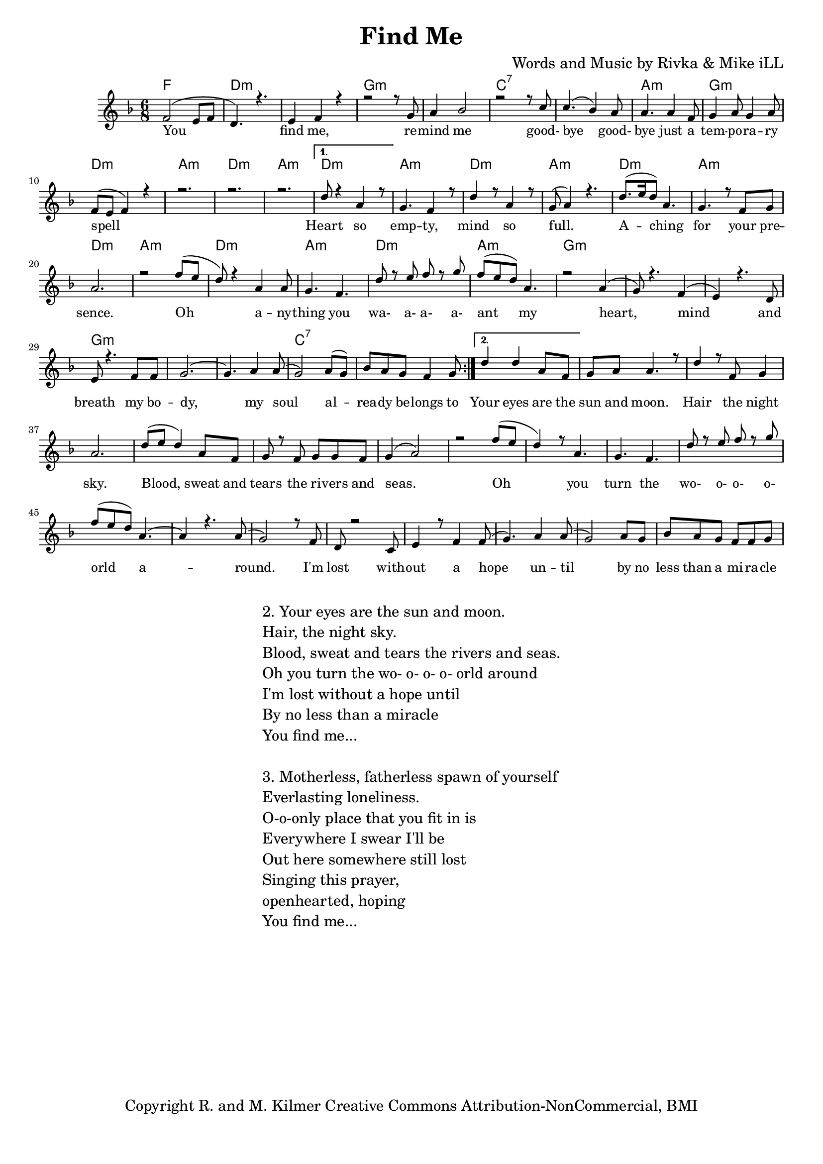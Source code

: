 \version "2.19.82"
\paper{ print-page-number = ##f bottom-margin = 0.5\in }

\header {
  title = "Find Me"
  composer = "Words and Music by Rivka & Mike iLL"
  tagline = "Copyright R. and M. Kilmer Creative Commons Attribution-NonCommercial, BMI"
}

melody = \relative c' {
  \clef treble
  \key f \major
  \time 6/8 
  \set Score.voltaSpannerDuration = #(ly:make-moment 6/8)
	\new Voice = "words" {
		\voiceOne 
		\repeat volta 2 {
			f2( e8 f | d4.) r | e4 f r | % you find me
			r2 r8 g | a4 bes2 |r2 r8 c | % remind me ... good
			c4.( bes4) a8 | a4. a4 f8 | g4 a8 g4 a8 | % bye goodbye ... temporary
			f8( e f4) r | r2. | r2. | r  % spell
		}
		\alternative {
			{ 
				d'8 r4 a4 r8 | g4. f4 r8 | d'4 r8 a4 r8 | g8( a4) r4. | % heart so empty
				d8.( e16 d8) a4. | g4. r8 f8 g | a2. | r2 f'8( e | % aching for your presence oh
				d8) r4 a4 a8 | g4. f | d'8 r e f r g | f( e d) a4. | % anything you wa a a a ant my
				r2 a4( | g8) r4. f4( | e) r4. d8 | e8 r4. f8 f | % heart mind and breath ... my bo-
				g2.~ | g4. a4 a8( | g2) a8( g) | bes a g f4 g8 | % dy my soul already belongs to
			}
			{ 
				d'4 d a8 f | g a a4. r8 | d4 r8 f, g4 | a2. | % your eyes .. night sky
				d8( e d4) a8 f | g r f g g f | g4( a2) | r2 f'8( e | % Blood, sweat and tears .. Oh
				d4) r8 a4. | g f | d'8 r e f r g | f( e d) a4.~ | % You turn the wo- o- o- o- orld a
				a4 r4. a8( | g2) r8 f8 | d r2 c8 | e4 r8 f4 f8( | % around I'm lost without a hope
				g4.) a4 a8( | g2) a8 g | bes a g f f g8 | % hope until by no less than a miracle
			}
		}
	}
}

text =  \lyricmode {
	You find me, re -- mind me good- bye good- 
	bye just a tem -- po -- ra -- ry spell
	Heart so emp -- ty, mind so full.
	A -- ching for your pre -- sence.
	Oh a -- ny -- thing you wa- a- a- a- ant my
	heart, mind and breath my bo -- dy, my soul
	al -- rea -- dy be -- longs to 
	Your eyes are the sun and moon. Hair the night sky.
	Blood, sweat and tears the ri -- vers and seas.
	Oh you turn the wo- o- o- o- orld a -- round.
	I'm lost with -- out a hope un -- til
	by no less than a mi -- ra -- cle
}

harmonies = \chordmode {
	f2. | d:m | d:m |
	g:m | g:m | c:7 | c:7 |
	a:m | g:m | d:m | a:m | d:m | a:m |
	d:m | a:m | d:m | a:m |
	d:m | a:m | d:m | a:m |
	d:m | a:m | d:m | a:m |
	g:m | g:m | g:m | g:m |
	g:m | g:m | c:7 | c:7 |
}

\score {
  <<
    \new ChordNames {
      \set chordChanges = ##t
      \harmonies
    }
    \new Staff  {
    <<
    	\new Voice = "upper" { \melody }
    >>
  	}
  	\new Lyrics \lyricsto "words" \text
  >>
  
  
  \layout { 
   #(layout-set-staff-size 16)
   }
  \midi { 
  	\tempo 4 = 125
  }
  
}

%Additional Verses
\markup \fill-line {
\column {
"2. Your eyes are the sun and moon."
"Hair, the night sky."
"Blood, sweat and tears the rivers and seas."
"Oh you turn the wo- o- o- o- orld around"
"I'm lost without a hope until"
"By no less than a miracle"
"You find me..."
" "
"3. Motherless, fatherless spawn of yourself"
"Everlasting loneliness."
"O-o-only place that you fit in is"
"Everywhere I swear I'll be"
"Out here somewhere still lost"
"Singing this prayer,"
"openhearted, hoping"
"You find me..."
" "
  }
}

